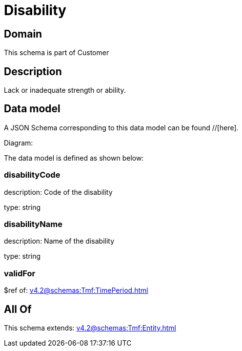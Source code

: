 = Disability

[#domain]
== Domain

This schema is part of Customer

[#description]
== Description
Lack or inadequate strength or ability.


[#data_model]
== Data model

A JSON Schema corresponding to this data model can be found //[here].

Diagram:


The data model is defined as shown below:


=== disabilityCode
description: Code of the disability

type: string


=== disabilityName
description: Name of the disability

type: string


=== validFor
$ref of: xref:v4.2@schemas:Tmf:TimePeriod.adoc[]


[#all_of]
== All Of

This schema extends: xref:v4.2@schemas:Tmf:Entity.adoc[]
